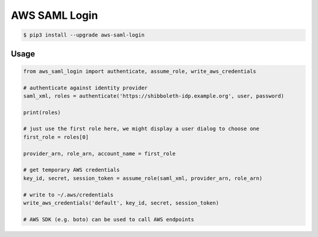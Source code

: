 ==============
AWS SAML Login
==============

.. code-block:: bash

    $ pip3 install --upgrade aws-saml-login

Usage
=====

.. code-block:: python

    from aws_saml_login import authenticate, assume_role, write_aws_credentials

    # authenticate against identity provider
    saml_xml, roles = authenticate('https://shibboleth-idp.example.org', user, password)

    print(roles)

    # just use the first role here, we might display a user dialog to choose one
    first_role = roles[0]

    provider_arn, role_arn, account_name = first_role

    # get temporary AWS credentials
    key_id, secret, session_token = assume_role(saml_xml, provider_arn, role_arn)

    # write to ~/.aws/credentials
    write_aws_credentials('default', key_id, secret, session_token)

    # AWS SDK (e.g. boto) can be used to call AWS endpoints


